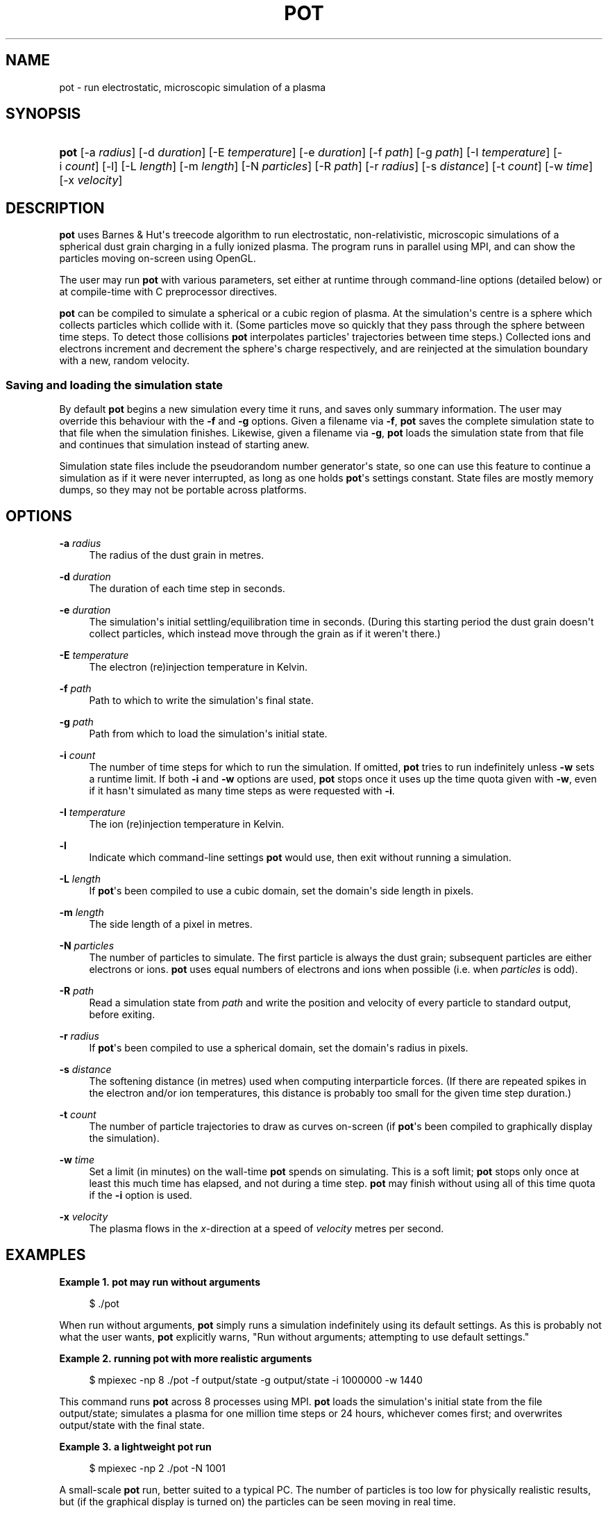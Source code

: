 '\" t
.\"     Title: pot
.\"    Author: Drew Thomas <dmt107@imperial.ac.uk>
.\" Generator: DocBook XSL Stylesheets v1.76.1 <http://docbook.sf.net/>
.\"      Date: 03/09/2016
.\"    Manual: User Commands
.\"    Source: pot
.\"  Language: English
.\"
.TH "POT" "1" "03/09/2016" "pot" "User Commands"
.\" -----------------------------------------------------------------
.\" * Define some portability stuff
.\" -----------------------------------------------------------------
.\" ~~~~~~~~~~~~~~~~~~~~~~~~~~~~~~~~~~~~~~~~~~~~~~~~~~~~~~~~~~~~~~~~~
.\" http://bugs.debian.org/507673
.\" http://lists.gnu.org/archive/html/groff/2009-02/msg00013.html
.\" ~~~~~~~~~~~~~~~~~~~~~~~~~~~~~~~~~~~~~~~~~~~~~~~~~~~~~~~~~~~~~~~~~
.ie \n(.g .ds Aq \(aq
.el       .ds Aq '
.\" -----------------------------------------------------------------
.\" * set default formatting
.\" -----------------------------------------------------------------
.\" disable hyphenation
.nh
.\" disable justification (adjust text to left margin only)
.ad l
.\" -----------------------------------------------------------------
.\" * MAIN CONTENT STARTS HERE *
.\" -----------------------------------------------------------------
.SH "NAME"
pot \- run electrostatic, microscopic simulation of a plasma
.SH "SYNOPSIS"
.HP \w'\fBpot\fR\ 'u
\fBpot\fR [\-a\ \fIradius\fR] [\-d\ \fIduration\fR] [\-E\ \fItemperature\fR] [\-e\ \fIduration\fR] [\-f\ \fIpath\fR] [\-g\ \fIpath\fR] [\-I\ \fItemperature\fR] [\-i\ \fIcount\fR] [\-l] [\-L\ \fIlength\fR] [\-m\ \fIlength\fR] [\-N\ \fIparticles\fR] [\-R\ \fIpath\fR] [\-r\ \fIradius\fR] [\-s\ \fIdistance\fR] [\-t\ \fIcount\fR] [\-w\ \fItime\fR] [\-x\ \fIvelocity\fR]
.SH "DESCRIPTION"
.PP
\fBpot\fR
uses Barnes & Hut\*(Aqs treecode algorithm to run electrostatic, non\-relativistic, microscopic simulations of a spherical dust grain charging in a fully ionized plasma\&. The program runs in parallel using MPI, and can show the particles moving on\-screen using OpenGL\&.
.PP
The user may run
\fBpot\fR
with various parameters, set either at runtime through command\-line options (detailed below) or at compile\-time with C preprocessor directives\&.
.PP
\fBpot\fR
can be compiled to simulate a spherical or a cubic region of plasma\&. At the simulation\*(Aqs centre is a sphere which collects particles which collide with it\&. (Some particles move so quickly that they pass through the sphere between time steps\&. To detect those collisions
\fBpot\fR
interpolates particles\*(Aq trajectories between time steps\&.) Collected ions and electrons increment and decrement the sphere\*(Aqs charge respectively, and are reinjected at the simulation boundary with a new, random velocity\&.
.SS "Saving and loading the simulation state"
.PP
By default
\fBpot\fR
begins a new simulation every time it runs, and saves only summary information\&. The user may override this behaviour with the
\fB\-f\fR
and
\fB\-g\fR
options\&. Given a filename via
\fB\-f\fR,
\fBpot\fR
saves the complete simulation state to that file when the simulation finishes\&. Likewise, given a filename via
\fB\-g\fR,
\fBpot\fR
loads the simulation state from that file and continues that simulation instead of starting anew\&.
.PP
Simulation state files include the pseudorandom number generator\*(Aqs state, so one can use this feature to continue a simulation as if it were never interrupted, as long as one holds
\fBpot\fR\*(Aqs settings constant\&. State files are mostly memory dumps, so they may not be portable across platforms\&.
.SH "OPTIONS"
.PP
\fB\-a\fR \fIradius\fR
.RS 4
The radius of the dust grain in metres\&.
.RE
.PP
\fB\-d\fR \fIduration\fR
.RS 4
The duration of each time step in seconds\&.
.RE
.PP
\fB\-e\fR \fIduration\fR
.RS 4
The simulation\*(Aqs initial settling/equilibration time in seconds\&. (During this starting period the dust grain doesn\*(Aqt collect particles, which instead move through the grain as if it weren\*(Aqt there\&.)
.RE
.PP
\fB\-E\fR \fItemperature\fR
.RS 4
The electron (re)injection temperature in Kelvin\&.
.RE
.PP
\fB\-f\fR \fIpath\fR
.RS 4
Path to which to write the simulation\*(Aqs final state\&.
.RE
.PP
\fB\-g\fR \fIpath\fR
.RS 4
Path from which to load the simulation\*(Aqs initial state\&.
.RE
.PP
\fB\-i\fR \fIcount\fR
.RS 4
The number of time steps for which to run the simulation\&. If omitted,
\fBpot\fR
tries to run indefinitely unless
\fB\-w\fR
sets a runtime limit\&. If both
\fB\-i\fR
and
\fB\-w\fR
options are used,
\fBpot\fR
stops once it uses up the time quota given with
\fB\-w\fR, even if it hasn\*(Aqt simulated as many time steps as were requested with
\fB\-i\fR\&.
.RE
.PP
\fB\-I\fR \fItemperature\fR
.RS 4
The ion (re)injection temperature in Kelvin\&.
.RE
.PP
\fB\-l\fR
.RS 4
Indicate which command\-line settings
\fBpot\fR
would use, then exit without running a simulation\&.
.RE
.PP
\fB\-L\fR \fIlength\fR
.RS 4
If
\fBpot\fR\*(Aqs been compiled to use a cubic domain, set the domain\*(Aqs side length in pixels\&.
.RE
.PP
\fB\-m\fR \fIlength\fR
.RS 4
The side length of a pixel in metres\&.
.RE
.PP
\fB\-N\fR \fIparticles\fR
.RS 4
The number of particles to simulate\&. The first particle is always the dust grain; subsequent particles are either electrons or ions\&.
\fBpot\fR
uses equal numbers of electrons and ions when possible (i\&.e\&. when
\fIparticles\fR
is odd)\&.
.RE
.PP
\fB\-R\fR \fIpath\fR
.RS 4
Read a simulation state from
\fIpath\fR
and write the position and velocity of every particle to standard output, before exiting\&.
.RE
.PP
\fB\-r\fR \fIradius\fR
.RS 4
If
\fBpot\fR\*(Aqs been compiled to use a spherical domain, set the domain\*(Aqs radius in pixels\&.
.RE
.PP
\fB\-s\fR \fIdistance\fR
.RS 4
The softening distance (in metres) used when computing interparticle forces\&. (If there are repeated spikes in the electron and/or ion temperatures, this distance is probably too small for the given time step duration\&.)
.RE
.PP
\fB\-t\fR \fIcount\fR
.RS 4
The number of particle trajectories to draw as curves on\-screen (if
\fBpot\fR\*(Aqs been compiled to graphically display the simulation)\&.
.RE
.PP
\fB\-w\fR \fItime\fR
.RS 4
Set a limit (in minutes) on the wall\-time
\fBpot\fR
spends on simulating\&. This is a soft limit;
\fBpot\fR
stops only once at least this much time has elapsed, and not during a time step\&.
\fBpot\fR
may finish without using all of this time quota if the
\fB\-i\fR
option is used\&.
.RE
.PP
\fB\-x\fR \fIvelocity\fR
.RS 4
The plasma flows in the
\fIx\fR\-direction at a speed of
\fIvelocity\fR
metres per second\&.
.RE
.SH "EXAMPLES"
.PP
\fBExample\ \&1.\ \&pot may run without arguments\fR
.sp
.if n \{\
.RS 4
.\}
.nf
$ \&./pot
.fi
.if n \{\
.RE
.\}
.PP
When run without arguments,
\fBpot\fR
simply runs a simulation indefinitely using its default settings\&. As this is probably not what the user wants,
\fBpot\fR
explicitly warns, "Run without arguments; attempting to use default settings\&."
.PP
\fBExample\ \&2.\ \&running pot with more realistic arguments\fR
.sp
.if n \{\
.RS 4
.\}
.nf
$ mpiexec \-np 8 \&./pot \-f output/state \-g output/state \-i 1000000 \-w 1440
.fi
.if n \{\
.RE
.\}
.PP
This command runs
\fBpot\fR
across 8 processes using MPI\&.
\fBpot\fR
loads the simulation\*(Aqs initial state from the file
output/state; simulates a plasma for one million time steps or 24 hours, whichever comes first; and overwrites
output/state
with the final state\&.
.PP
\fBExample\ \&3.\ \&a lightweight pot run\fR
.sp
.if n \{\
.RS 4
.\}
.nf
$ mpiexec \-np 2 \&./pot \-N 1001
.fi
.if n \{\
.RE
.\}
.PP
A small\-scale
\fBpot\fR
run, better suited to a typical PC\&. The number of particles is too low for physically realistic results, but (if the graphical display is turned on) the particles can be seen moving in real time\&.
.SH "BIBLIOGRAPHY"
Josh Barnes and Piet Hut. 1986. A hierarchical O(\fIN\fR log \fIN\fR) force-calculation algorithm. Nature. 324. 6096. 446-449. 
.sp
.if n \{\
.RS 4
.\}
.nf
  
.fi
.if n \{\
.RE
.\}
Ian G\&. Gatland. 1994. Numeric integration of Newton's equations including velocity-dependent forces. American Journal of Physics. 62. 3. 259-265. 
.sp
.if n \{\
.RS 4
.\}
.nf
  
.fi
.if n \{\
.RE
.\}
I\&. H\&. Hutchinson. 2003. Ion collection by a sphere in a flowing plasma: 2. non-zero Debye length. Plasma Physics and Controlled Fusion. 45. 8. 1477-1500. 
.sp
.if n \{\
.RS 4
.\}
.nf
  
.fi
.if n \{\
.RE
.\}
William C\&. Swope, Hans C\&. Andersen, Peter H\&. Berens, and Kent R\&. Wilson. 1982. A computer simulation method for the calculation of equilibrium constants for the formation of physical clusters of molecules: Application to small water clusters. The Journal of Chemical Physics. 76. 1. 637-649. 
.sp
.if n \{\
.RS 4
.\}
.nf
  
.fi
.if n \{\
.RE
.\}
.SH "COPYRIGHT"
.PP
\fBpot\fR
is copyright of its author, who releases it under version 2\&.0 of the GNU General Public License\&.
.SH "AUTHOR"
.PP
\fBDrew Thomas\fR <\&dmt107@imperial\&.ac\&.uk\&>
.br
Imperial College London
.RS 4
Wrote \fBpot\fR and this documentation\&.
.RE
